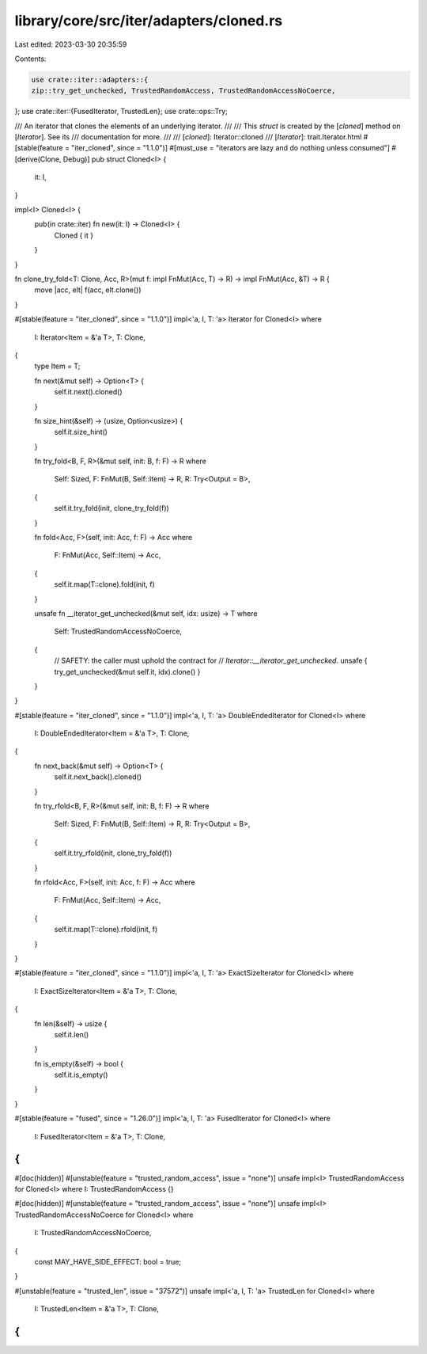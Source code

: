 library/core/src/iter/adapters/cloned.rs
========================================

Last edited: 2023-03-30 20:35:59

Contents:

.. code-block:: rs

    use crate::iter::adapters::{
    zip::try_get_unchecked, TrustedRandomAccess, TrustedRandomAccessNoCoerce,
};
use crate::iter::{FusedIterator, TrustedLen};
use crate::ops::Try;

/// An iterator that clones the elements of an underlying iterator.
///
/// This `struct` is created by the [`cloned`] method on [`Iterator`]. See its
/// documentation for more.
///
/// [`cloned`]: Iterator::cloned
/// [`Iterator`]: trait.Iterator.html
#[stable(feature = "iter_cloned", since = "1.1.0")]
#[must_use = "iterators are lazy and do nothing unless consumed"]
#[derive(Clone, Debug)]
pub struct Cloned<I> {
    it: I,
}

impl<I> Cloned<I> {
    pub(in crate::iter) fn new(it: I) -> Cloned<I> {
        Cloned { it }
    }
}

fn clone_try_fold<T: Clone, Acc, R>(mut f: impl FnMut(Acc, T) -> R) -> impl FnMut(Acc, &T) -> R {
    move |acc, elt| f(acc, elt.clone())
}

#[stable(feature = "iter_cloned", since = "1.1.0")]
impl<'a, I, T: 'a> Iterator for Cloned<I>
where
    I: Iterator<Item = &'a T>,
    T: Clone,
{
    type Item = T;

    fn next(&mut self) -> Option<T> {
        self.it.next().cloned()
    }

    fn size_hint(&self) -> (usize, Option<usize>) {
        self.it.size_hint()
    }

    fn try_fold<B, F, R>(&mut self, init: B, f: F) -> R
    where
        Self: Sized,
        F: FnMut(B, Self::Item) -> R,
        R: Try<Output = B>,
    {
        self.it.try_fold(init, clone_try_fold(f))
    }

    fn fold<Acc, F>(self, init: Acc, f: F) -> Acc
    where
        F: FnMut(Acc, Self::Item) -> Acc,
    {
        self.it.map(T::clone).fold(init, f)
    }

    unsafe fn __iterator_get_unchecked(&mut self, idx: usize) -> T
    where
        Self: TrustedRandomAccessNoCoerce,
    {
        // SAFETY: the caller must uphold the contract for
        // `Iterator::__iterator_get_unchecked`.
        unsafe { try_get_unchecked(&mut self.it, idx).clone() }
    }
}

#[stable(feature = "iter_cloned", since = "1.1.0")]
impl<'a, I, T: 'a> DoubleEndedIterator for Cloned<I>
where
    I: DoubleEndedIterator<Item = &'a T>,
    T: Clone,
{
    fn next_back(&mut self) -> Option<T> {
        self.it.next_back().cloned()
    }

    fn try_rfold<B, F, R>(&mut self, init: B, f: F) -> R
    where
        Self: Sized,
        F: FnMut(B, Self::Item) -> R,
        R: Try<Output = B>,
    {
        self.it.try_rfold(init, clone_try_fold(f))
    }

    fn rfold<Acc, F>(self, init: Acc, f: F) -> Acc
    where
        F: FnMut(Acc, Self::Item) -> Acc,
    {
        self.it.map(T::clone).rfold(init, f)
    }
}

#[stable(feature = "iter_cloned", since = "1.1.0")]
impl<'a, I, T: 'a> ExactSizeIterator for Cloned<I>
where
    I: ExactSizeIterator<Item = &'a T>,
    T: Clone,
{
    fn len(&self) -> usize {
        self.it.len()
    }

    fn is_empty(&self) -> bool {
        self.it.is_empty()
    }
}

#[stable(feature = "fused", since = "1.26.0")]
impl<'a, I, T: 'a> FusedIterator for Cloned<I>
where
    I: FusedIterator<Item = &'a T>,
    T: Clone,
{
}

#[doc(hidden)]
#[unstable(feature = "trusted_random_access", issue = "none")]
unsafe impl<I> TrustedRandomAccess for Cloned<I> where I: TrustedRandomAccess {}

#[doc(hidden)]
#[unstable(feature = "trusted_random_access", issue = "none")]
unsafe impl<I> TrustedRandomAccessNoCoerce for Cloned<I>
where
    I: TrustedRandomAccessNoCoerce,
{
    const MAY_HAVE_SIDE_EFFECT: bool = true;
}

#[unstable(feature = "trusted_len", issue = "37572")]
unsafe impl<'a, I, T: 'a> TrustedLen for Cloned<I>
where
    I: TrustedLen<Item = &'a T>,
    T: Clone,
{
}


